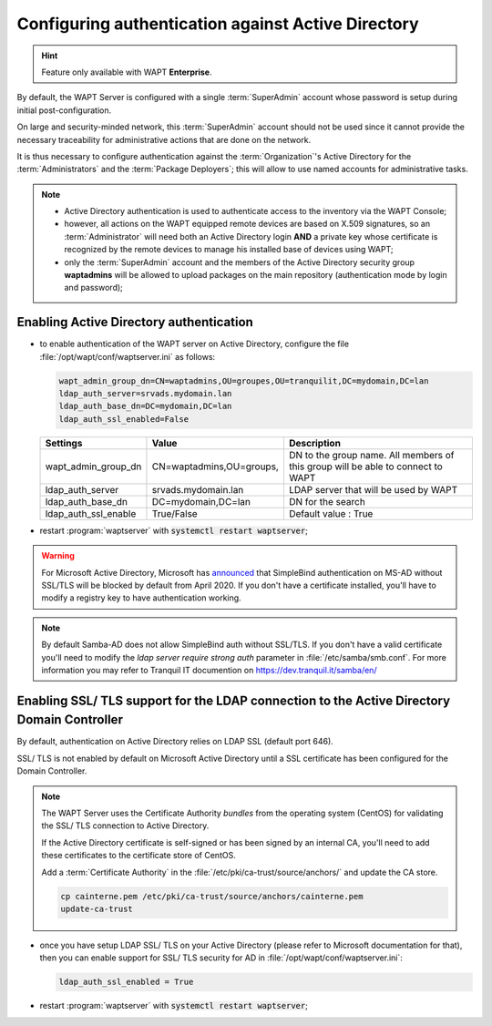 .. Reminder for header structure :
   Niveau 1 : ====================
   Niveau 2 : --------------------
   Niveau 3 : ++++++++++++++++++++
   Niveau 4 : """"""""""""""""""""
   Niveau 5 : ^^^^^^^^^^^^^^^^^^^^

.. meta::
    :description: Configuring authentication against Active Directory
    :keywords: Active Directory, WAPT, authentification, Kerberos, documentation

.. _configure_ad_auth:

Configuring authentication against Active Directory
+++++++++++++++++++++++++++++++++++++++++++++++++++

.. versionadded:: 1.5 Enterprise

.. hint::

  Feature only available with WAPT **Enterprise**.

By default, the WAPT Server is configured with a single :term:`SuperAdmin`
account whose password is setup during initial post-configuration.

On large and security-minded network, this :term:`SuperAdmin` account should not
be used since it cannot provide the necessary traceability
for administrative actions that are done on the network.

It is thus necessary to configure authentication against the
:term:`Organization`'s Active Directory for the :term:`Administrators`
and the :term:`Package Deployers`; this will allow to use named accounts
for administrative tasks.

.. note::

  * Active Directory authentication is used to authenticate access
    to the inventory via the WAPT Console;

  * however, all actions on the WAPT equipped remote devices are based
    on X.509 signatures, so an :term:`Administrator` will need both
    an Active Directory login **AND** a private key whose certificate is
    recognized by the remote devices to manage his installed base of devices
    using WAPT;

  * only the :term:`SuperAdmin` account and the members of the Active Directory
    security group **waptadmins** will be allowed to upload packages
    on the main repository (authentication mode by login and password);

Enabling Active Directory authentication
""""""""""""""""""""""""""""""""""""""""

* to enable authentication of the WAPT server on Active Directory,
  configure the file :file:`/opt/wapt/conf/waptserver.ini` as follows:

  .. code-block:: ini

    wapt_admin_group_dn=CN=waptadmins,OU=groupes,OU=tranquilit,DC=mydomain,DC=lan
    ldap_auth_server=srvads.mydomain.lan
    ldap_auth_base_dn=DC=mydomain,DC=lan
    ldap_auth_ssl_enabled=False

  ===================== =========================== =====================================
  Settings              Value                       Description
  ===================== =========================== =====================================
  wapt_admin_group_dn   CN=waptadmins,OU=groups,    DN to the group name.
                                                    All members of this group will
                                                    be able to connect to WAPT
  ldap_auth_server      srvads.mydomain.lan         LDAP server that will be used by WAPT
  ldap_auth_base_dn     DC=mydomain,DC=lan          DN for the search
  ldap_auth_ssl_enable  True/False                  Default value : True
  ===================== =========================== =====================================

* restart :program:`waptserver` with :code:`systemctl restart waptserver`;

.. warning::

  For Microsoft Active Directory, Microsoft has `announced <https://support.microsoft.com/en-gb/help/4520412/2020-ldap-channel-binding-and-ldap-signing-requirement-for-windows>`_
  that SimpleBind authentication on MS-AD without SSL/TLS will be blocked by default from 
  April 2020. If you don't have a certificate installed, you'll have to modify a registry 
  key to have authentication working.

.. note::

  By default Samba-AD does not allow SimpleBind auth without SSL/TLS. If you don't have
  a valid certificate you'll need to modify the `ldap server require strong auth` parameter 
  in :file:`/etc/samba/smb.conf`. For more information you may refer to Tranquil IT documention 
  on https://dev.tranquil.it/samba/en/

Enabling SSL/ TLS support for the LDAP connection to the Active Directory Domain Controller
"""""""""""""""""""""""""""""""""""""""""""""""""""""""""""""""""""""""""""""""""""""""""""

By default, authentication on Active Directory relies on
LDAP SSL (default port 646).

SSL/ TLS is not enabled by default on Microsoft Active Directory until
a SSL certificate has been configured for the Domain Controller.

.. note::

  The WAPT Server uses the Certificate Authority *bundles* from the operating
  system (CentOS) for validating the SSL/ TLS connection to Active Directory.

  If the Active Directory certificate is self-signed or has been signed
  by an internal CA, you'll need to add these certificates
  to the certificate store of CentOS.

  Add a :term:`Certificate Authority` in the
  :file:`/etc/pki/ca-trust/source/anchors/` and update the CA store.

  .. code-block:: bash

    cp cainterne.pem /etc/pki/ca-trust/source/anchors/cainterne.pem
    update-ca-trust

* once you have setup LDAP SSL/ TLS on your Active Directory (please refer
  to Microsoft documentation for that), then you can enable support for SSL/
  TLS security for AD in :file:`/opt/wapt/conf/waptserver.ini`:

  .. code-block:: ini

    ldap_auth_ssl_enabled = True

* restart :program:`waptserver` with :code:`systemctl restart waptserver`;
